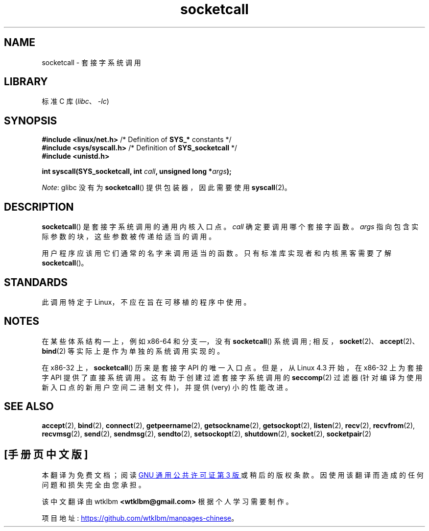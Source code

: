 .\" -*- coding: UTF-8 -*-
'\" t
.\" Copyright (c) 1995 Michael Chastain (mec@shell.portal.com), 15 April 1995.
.\"
.\" SPDX-License-Identifier: GPL-2.0-or-later
.\"
.\" Modified Tue Oct 22 22:11:53 1996 by Eric S. Raymond <esr@thyrsus.com>
.\"*******************************************************************
.\"
.\" This file was generated with po4a. Translate the source file.
.\"
.\"*******************************************************************
.TH socketcall 2 2023\-02\-05 "Linux man\-pages 6.03" 
.SH NAME
socketcall \- 套接字系统调用
.SH LIBRARY
标准 C 库 (\fIlibc\fP、\fI\-lc\fP)
.SH SYNOPSIS
.nf
\fB#include <linux/net.h>\fP        /* Definition of \fBSYS_*\fP constants */
\fB#include <sys/syscall.h>\fP      /* Definition of \fBSYS_socketcall\fP */
\fB#include <unistd.h>\fP
.PP
\fBint syscall(SYS_socketcall, int \fP\fIcall\fP\fB, unsigned long *\fP\fIargs\fP\fB);\fP
.fi
.PP
\fINote\fP: glibc 没有为 \fBsocketcall\fP() 提供包装器，因此需要使用 \fBsyscall\fP(2)。
.SH DESCRIPTION
\fBsocketcall\fP() 是套接字系统调用的通用内核入口点。 \fIcall\fP 确定要调用哪个套接字函数。 \fIargs\fP
指向包含实际参数的块，这些参数被传递给适当的调用。
.PP
用户程序应该用它们通常的名字来调用适当的函数。 只有标准库实现者和内核黑客需要了解 \fBsocketcall\fP()。
.PP
.TS
tab(:);
l l.
\fIcall\fP:Man page
T{
\fBSYS_SOCKET\fP
T}:T{
\fBsocket\fP(2)
T}
T{
\fBSYS_BIND\fP
T}:T{
\fBbind\fP(2)
T}
T{
\fBSYS_CONNECT\fP
T}:T{
\fBconnect\fP(2)
T}
T{
\fBSYS_LISTEN\fP
T}:T{
\fBlisten\fP(2)
T}
T{
\fBSYS_ACCEPT\fP
T}:T{
\fBaccept\fP(2)
T}
T{
\fBSYS_GETSOCKNAME\fP
T}:T{
\fBgetsockname\fP(2)
T}
T{
\fBSYS_GETPEERNAME\fP
T}:T{
\fBgetpeername\fP(2)
T}
T{
\fBSYS_SOCKETPAIR\fP
T}:T{
\fBsocketpair\fP(2)
T}
T{
\fBSYS_SEND\fP
T}:T{
\fBsend\fP(2)
T}
T{
\fBSYS_RECV\fP
T}:T{
\fBrecv\fP(2)
T}
T{
\fBSYS_SENDTO\fP
T}:T{
\fBsendto\fP(2)
T}
T{
\fBSYS_RECVFROM\fP
T}:T{
\fBrecvfrom\fP(2)
T}
T{
\fBSYS_SHUTDOWN\fP
T}:T{
\fBshutdown\fP(2)
T}
T{
\fBSYS_SETSOCKOPT\fP
T}:T{
\fBsetsockopt\fP(2)
T}
T{
\fBSYS_GETSOCKOPT\fP
T}:T{
\fBgetsockopt\fP(2)
T}
T{
\fBSYS_SENDMSG\fP
T}:T{
\fBsendmsg\fP(2)
T}
T{
\fBSYS_RECVMSG\fP
T}:T{
\fBrecvmsg\fP(2)
T}
T{
\fBSYS_ACCEPT4\fP
T}:T{
\fBaccept4\fP(2)
T}
T{
\fBSYS_RECVMMSG\fP
T}:T{
\fBrecvmmsg\fP(2)
T}
T{
\fBSYS_SENDMMSG\fP
T}:T{
\fBsendmmsg\fP(2)
T}
.TE
.SH STANDARDS
此调用特定于 Linux，不应在旨在可移植的程序中使用。
.SH NOTES
在某些体系结构 \[em] 上，例如 x86\-64 和分支 \[em]，没有 \fBsocketcall\fP() 系统调用;
相反，\fBsocket\fP(2)、\fBaccept\fP(2)、\fBbind\fP(2) 等实际上是作为单独的系统调用实现的。
.PP
.\" commit 9dea5dc921b5f4045a18c63eb92e84dc274d17eb
在 x86\-32 上，\fBsocketcall\fP() 历来是套接字 API 的唯一入口点。 但是，从 Linux 4.3 开始，在 x86\-32
上为套接字 API 提供了直接系统调用。 这有助于创建过滤套接字系统调用的 \fBseccomp\fP(2) 过滤器
(针对编译为使用新入口点的新用户空间二进制文件)，并提供 (very) 小的性能改进。
.SH "SEE ALSO"
\fBaccept\fP(2), \fBbind\fP(2), \fBconnect\fP(2), \fBgetpeername\fP(2),
\fBgetsockname\fP(2), \fBgetsockopt\fP(2), \fBlisten\fP(2), \fBrecv\fP(2),
\fBrecvfrom\fP(2), \fBrecvmsg\fP(2), \fBsend\fP(2), \fBsendmsg\fP(2), \fBsendto\fP(2),
\fBsetsockopt\fP(2), \fBshutdown\fP(2), \fBsocket\fP(2), \fBsocketpair\fP(2)
.PP
.SH [手册页中文版]
.PP
本翻译为免费文档；阅读
.UR https://www.gnu.org/licenses/gpl-3.0.html
GNU 通用公共许可证第 3 版
.UE
或稍后的版权条款。因使用该翻译而造成的任何问题和损失完全由您承担。
.PP
该中文翻译由 wtklbm
.B <wtklbm@gmail.com>
根据个人学习需要制作。
.PP
项目地址:
.UR \fBhttps://github.com/wtklbm/manpages-chinese\fR
.ME 。
